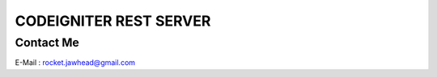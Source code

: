 ###################
CODEIGNITER REST SERVER
###################

***************
Contact Me
***************

E-Mail : rocket.jawhead@gmail.com


